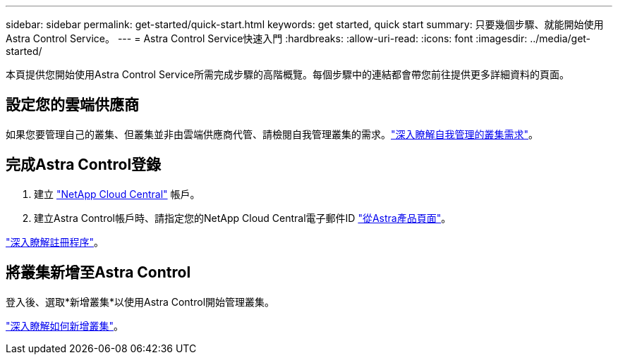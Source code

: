 ---
sidebar: sidebar 
permalink: get-started/quick-start.html 
keywords: get started, quick start 
summary: 只要幾個步驟、就能開始使用Astra Control Service。 
---
= Astra Control Service快速入門
:hardbreaks:
:allow-uri-read: 
:icons: font
:imagesdir: ../media/get-started/


[role="lead"]
本頁提供您開始使用Astra Control Service所需完成步驟的高階概覽。每個步驟中的連結都會帶您前往提供更多詳細資料的頁面。



== 設定您的雲端供應商

ifdef::gcp[]

. Google Cloud：
+
** 檢閱Google Kubernetes Engine叢集需求。
** 從Cloud Volumes Service Google Cloud Marketplace購買適用於Google Cloud的解決方案。
** 啟用所需的API。
** 建立服務帳戶和服務帳戶金鑰。
** 從VPC設定網路對等功能、以Cloud Volumes Service 利Google Cloud的使用。
+
link:set-up-google-cloud.html["深入瞭解Google Cloud需求"]。





endif::gcp[]

ifdef::aws[]

. Amazon網路服務：
+
** 檢閱Amazon Web Services叢集需求。
** 建立Amazon帳戶。
** 安裝Amazon Web Services CLI。
** 建立IAM使用者。
** 建立及附加權限原則。
** 儲存IAM使用者的認證資料。
+
link:set-up-amazon-web-services.html["深入瞭解Amazon Web Services需求"]。





endif::aws[]

ifdef::azure[]

. Microsoft Azure：
+
** 檢閱您計畫使用之儲存後端的Azure Kubernetes服務叢集需求。
+
link:set-up-microsoft-azure-with-anf.html["深入瞭解Microsoft Azure與Azure NetApp Files 需求"]。

+
link:set-up-microsoft-azure-with-amd.html["深入瞭解Microsoft Azure和Azure託管磁碟需求"]。





endif::azure[]

如果您要管理自己的叢集、但叢集並非由雲端供應商代管、請檢閱自我管理叢集的需求。link:add-first-cluster.html#start-managing-kubernetes-clusters["深入瞭解自我管理的叢集需求"]。



== 完成Astra Control登錄

. 建立 https://cloud.netapp.com["NetApp Cloud Central"^] 帳戶。
. 建立Astra Control帳戶時、請指定您的NetApp Cloud Central電子郵件ID https://cloud.netapp.com/astra["從Astra產品頁面"^]。


[role="quick-margin-para"]
link:register.html["深入瞭解註冊程序"]。



== 將叢集新增至Astra Control

[role="quick-margin-para"]
登入後、選取*新增叢集*以使用Astra Control開始管理叢集。

[role="quick-margin-para"]
link:add-first-cluster.html["深入瞭解如何新增叢集"]。

